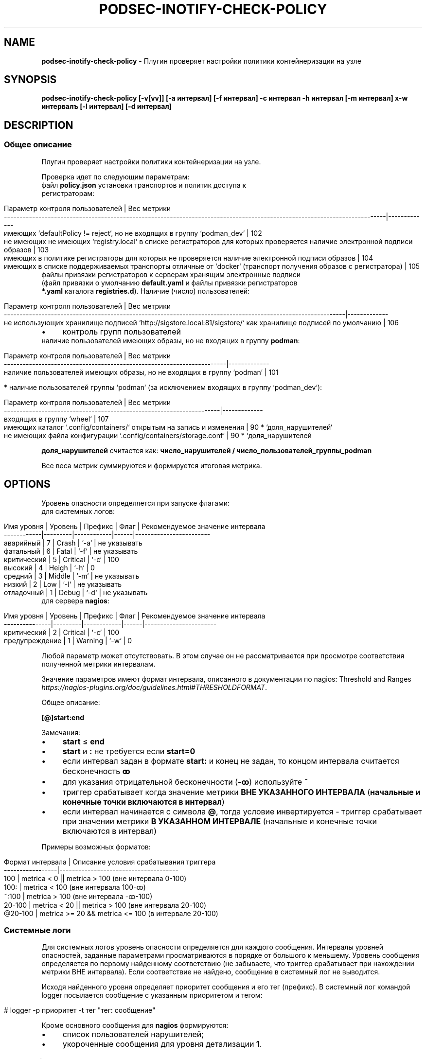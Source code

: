 .\" generated with Ronn/v0.7.3
.\" http://github.com/rtomayko/ronn/tree/0.7.3
.
.TH "PODSEC\-INOTIFY\-CHECK\-POLICY" "1" "August 2023" "" ""
.
.SH "NAME"
\fBpodsec\-inotify\-check\-policy\fR \- Плугин проверяет настройки политики контейнеризации на узле
.
.SH "SYNOPSIS"
\fBpodsec\-inotify\-check\-policy [\-v[vv]] [\-a интервал] [\-f интервал] \-c интервал \-h интервал [\-m интервал] х\-w интервалъ [\-l интервал] [\-d интервал]\fR
.
.SH "DESCRIPTION"
.
.SS "Общее описание"
Плугин проверяет настройки политики контейнеризации на узле\.
.
.P
Проверка идет по следующим параметрам:
.
.TP
файл \fBpolicy\.json\fR установки транспортов и политик доступа к регистраторам:

.
.IP "" 4
.
.nf


    Параметр контроля пользователей                                                                                           | Вес метрики
    \-\-\-\-\-\-\-\-\-\-\-\-\-\-\-\-\-\-\-\-\-\-\-\-\-\-\-\-\-\-\-\-\-\-\-\-\-\-\-\-\-\-\-\-\-\-\-\-\-\-\-\-\-\-\-\-\-\-\-\-\-\-\-\-\-\-\-\-\-\-\-\-\-\-\-\-\-\-\-\-\-\-\-\-\-\-\-\-\-\-\-\-\-\-\-\-\-\-\-\-\-\-\-\-\-\-\-\-\-\-\-\-\-\-\-\-\-\-\-\-\-\-|\-\-\-\-\-\-\-\-\-\-\-\-\-
    имеющих `defaultPolicy != reject`, но не входящих в группу `podman_dev`                                                   | 102
    не имеющих не имеющих `registry\.local` в списке регистраторов для которых проверяется наличие электронной подписи образов | 103
    имеющих в политике регистраторы для которых не проверяется наличие электронной подписи образов                            | 104
    имеющих в списке поддерживаемых транспорты отличные от `docker` (транспорт получения образов с регистратора)              | 105
.
.fi
.
.IP "" 0
.
.TP
файлы привязки регистраторов к серверам хранящим электронные подписи (файл привязки о умолчанию \fBdefault\.yaml\fR и файлы привязки регистраторов \fB*\.yaml\fR каталога \fBregistries\.d\fR)\. Наличие (число) пользователей:

.
.IP "" 4
.
.nf


    Параметр контроля  пользователей                                                                             | Вес метрики
    \-\-\-\-\-\-\-\-\-\-\-\-\-\-\-\-\-\-\-\-\-\-\-\-\-\-\-\-\-\-\-\-\-\-\-\-\-\-\-\-\-\-\-\-\-\-\-\-\-\-\-\-\-\-\-\-\-\-\-\-\-\-\-\-\-\-\-\-\-\-\-\-\-\-\-\-\-\-\-\-\-\-\-\-\-\-\-\-\-\-\-\-\-\-\-\-\-\-\-\-\-\-\-\-\-\-\-\-\-|\-\-\-\-\-\-\-\-\-\-\-\-\-
    не использующих хранилище подписей  `http://sigstore\.local:81/sigstore/` как хранилище подписей по умолчанию | 106
.
.fi
.
.IP "" 0
.
.IP "\(bu" 4
контроль групп пользователей
.
.TP
наличие пользователей имеющих образы, но не входящих в группу \fBpodman\fR:


.
.IP "" 0
.
.IP "" 4
.
.nf


        Параметр контроля пользователей                                        | Вес метрики
        \-\-\-\-\-\-\-\-\-\-\-\-\-\-\-\-\-\-\-\-\-\-\-\-\-\-\-\-\-\-\-\-\-\-\-\-\-\-\-\-\-\-\-\-\-\-\-\-\-\-\-\-\-\-\-\-\-\-\-\-\-\-\-\-\-\-\-\-\-\-\-|\-\-\-\-\-\-\-\-\-\-\-\-\-
        наличие пользователей имеющих образы, но не входящих в группу `podman` | 101
.
.fi
.
.IP "" 0
.
.IP "" 4
.
.nf

* наличие пользователей группы `podman` (за исключением входящих в группу `podman_dev`):
.
.fi
.
.IP "" 0
.
.IP "" 4
.
.nf


        Параметр контроля  пользователей                                     | Вес метрики
        \-\-\-\-\-\-\-\-\-\-\-\-\-\-\-\-\-\-\-\-\-\-\-\-\-\-\-\-\-\-\-\-\-\-\-\-\-\-\-\-\-\-\-\-\-\-\-\-\-\-\-\-\-\-\-\-\-\-\-\-\-\-\-\-\-\-\-\-\-|\-\-\-\-\-\-\-\-\-\-\-\-\-
        входящих в группу `wheel`                                            | 107
        имеющих каталог `\.config/containers/` открытым на запись и изменения | 90 * `доля_нарушителей`
        не имеющих файла конфигурации `\.config/containers/storage\.conf`      | 90 * `доля_нарушителей
.
.fi
.
.IP "" 0
.
.P
\fBдоля_нарушителей\fR считается как: \fBчисло_нарушителей / число_пользователей_группы_podman\fR
.
.P
Все веса метрик суммируются и формируется итоговая метрика\.
.
.SH "OPTIONS"
Уровень опасности определяется при запуске флагами:
.
.TP
для системных логов:

.
.IP "" 4
.
.nf


    Имя уровня  | Уровень | Префикс    | Флаг | Рекомендуемое значение интервала
    \-\-\-\-\-\-\-\-\-\-\-\-|\-\-\-\-\-\-\-\-\-|\-\-\-\-\-\-\-\-\-\-\-\-|\-\-\-\-\-\-|\-\-\-\-\-\-\-\-\-\-\-\-\-\-\-\-\-\-\-\-\-\-\-\-
    аварийный   |    7    | Crash      | `\-a` | не указывать
    фатальный   |    6    | Fatal      | `\-f` | не указывать
    критический |    5    | Critical   | `\-c` | 100
    высокий     |    4    | Heigh      | `\-h` | 0
    средний     |    3    | Middle     | `\-m` | не указывать
    низкий      |    2    | Low        | `\-l` | не указывать
    отладочный  |    1    | Debug      | `\-d` | не указывать
.
.fi
.
.IP "" 0
.
.TP
для сервера \fBnagios\fR:

.
.IP "" 4
.
.nf


    Имя уровня     | Уровень | Префикс    | Флаг | Рекомендуемое значение интервала
    \-\-\-\-\-\-\-\-\-\-\-\-\-\-\-|\-\-\-\-\-\-\-\-\-|\-\-\-\-\-\-\-\-\-\-\-\-|\-\-\-\-\-\-|\-\-\-\-\-\-\-\-\-\-\-\-\-\-\-\-\-\-\-\-\-\-\-
    критический    |    2    | Critical   | `\-c` | 100
    предупреждение |    1    | Warning    | `\-w` | 0
.
.fi
.
.IP "" 0
.
.P
Любой параметр может отсутствовать\. В этом случае он не рассматривается при просмотре соответствия полученной метрики интервалам\.
.
.P
Значение параметров имеют формат интервала, описанного в документации по nagios: Threshold and Ranges \fIhttps://nagios\-plugins\.org/doc/guidelines\.html#THRESHOLDFORMAT\fR\.
.
.P
Общее описание:
.
.P
\fB[@]start:end\fR
.
.P
Замечания:
.
.IP "\(bu" 4
\fBstart\fR ≤ \fBend\fR
.
.IP "\(bu" 4
\fBstart\fR и \fB:\fR не требуется если \fBstart=0\fR
.
.IP "\(bu" 4
если интервал задан в формате \fBstart:\fR и конец не задан, то концом интервала считается бесконечность \fBꝏ\fR
.
.IP "\(bu" 4
для указания отрицательной бесконечности (\fB\-ꝏ\fR) используйте \fB~\fR
.
.IP "\(bu" 4
триггер срабатывает когда значение метрики \fBВНЕ УКАЗАННОГО ИНТЕРВАЛА\fR (\fBначальные и конечные точки включаются в интервал\fR)
.
.IP "\(bu" 4
если интервал начинается с символа \fB@\fR, тогда условие инвертируется \- триггер срабатывает при значении метрики \fBВ УКАЗАННОМ ИНТЕРВАЛЕ\fR (начальные и конечные точки включаются в интервал)
.
.IP "" 0
.
.P
Примеры возможных форматов:
.
.IP "" 4
.
.nf


Формат интервала | Описание условия срабатывания триггера
\-\-\-\-\-\-\-\-\-\-\-\-\-\-\-\-\-|\-\-\-\-\-\-\-\-\-\-\-\-\-\-\-\-\-\-\-\-\-\-\-\-\-\-\-\-\-\-\-\-\-\-\-\-\-\-
100              | metrica < 0 || metrica > 100 (вне интервала 0\-100)
100:             | metrica < 100 (вне интервала 100\-ꝏ)
~:100            | metrica > 100 (вне интервала \-ꝏ\-100)
20\-100           | metrica < 20 || metrica > 100 (вне интервала 20\-100)
@20\-100          | metrica >= 20 && metrica <= 100 (в интервале 20\-100)
.
.fi
.
.IP "" 0
.
.SS "Системные логи"
Для системных логов уровень опасности определяется для каждого сообщения\. Интервалы уровней опасностей, заданные параметрами просматриваются в порядке от большого к меньшему\. Уровень сообщения определяется по первому найденному соответствию (не забываете, что триггер срабатывает при нахождении метрики ВНЕ интервала)\. Если соответствие не найдено, сообщение в системный лог не выводится\.
.
.P
Исходя найденного уровня определяет приоритет сообщения и его тег (префикс)\. В системный лог командой logger посылается сообщение с указанным приоритетом и тегом:
.
.IP "" 4
.
.nf


# logger \-p приоритет \-t тег "тег: сообщение"
.
.fi
.
.IP "" 0
.
.P
Кроме основного сообщения для \fBnagios\fR формируются:
.
.IP "\(bu" 4
список пользователей нарушителей;
.
.IP "\(bu" 4
укороченные сообщения для уровня детализации \fB1\fR\.
.
.IP "" 0
.
.SS "Логи nagios"
Форматы сообщений и кодов завершения плугина описаны в Plugin Output for Nagios \fIhttps://nagios\-plugins\.org/doc/guidelines\.html#PLUGOUTPUT\fR\.
.
.P
Уровень опасности для логов nagios определяется СУММАРНОЙ метрике\. Суммарная метрика определяется для определения уровня сравнивается с интервалами, задаваемыми флагами
.
.IP "\(bu" 4
\fB\-c\fR \- \fBCritical\fR
.
.IP "\(bu" 4
\fB\-w\fR \- \fBWarning\fR
.
.IP "" 0
.
.P
Если соответствие не найдено, в \fBnagios\fR выводится сообщение:
.
.IP "" 4
.
.nf


POLICY OK: Политики контейнеризации не нарушены
.
.fi
.
.IP "" 0
.
.P
Код завершение программы (которое обрабатывается на стороне сервера \fBnagios\fR) \- \fB0\fR\.
.
.P
Формат логов для \fBnagios\fR зависит от уровня детализации, задаваемый флагом \fB\-v[vv]\fR (см\. Verbose Output \fIhttps://nagios\-plugins\.org/doc/guidelines\.html#AEN41\fR):
.
.IP "" 4
.
.nf


Флаг        | Уровень
\-\-\-\-\-\-\-\-\-\-\-\-|\-\-\-\-\-\-\-\-
отcутствует | 0
\-v          | 1
\-vv         | 2
\-vvv        | 3
\.\.\.         | 3
.
.fi
.
.IP "" 0
.
.P
Для всех уровней формируется префикс сообщение формата:
.
.IP "" 4
.
.nf


POLICY $prefix:
.
.fi
.
.IP "" 0
.
.P
Где \fBprefix\fR в зависимости от уровня опасности принимает значения:
.
.IP "\(bu" 4
\fB\-c\fR \- \fBCritical\fR
.
.IP "\(bu" 4
\fB\-w\fR \- \fBWarning\fR
.
.IP "" 0
.
.P
Если уровень детализации \- \fB0\fR, то выводится укороченное сообщение\.
.
.IP "" 4
.
.nf


POLICY $prefix: Нарушение политик контейнеризации пользователей \fIusers\fR
.
.fi
.
.IP "" 0
.
.P
Где \fBusers\fR \- список пользователей у которых обнаружены нарушения\.
.
.P
Если уровень детализации \- \fB1\fR, то к сообщению с префиксом \fIЕсть пользователи:\fR добавляется первый уровень детализации из списка укороченных сообщений сформированных при формировании системных логов\.
.
.IP "" 4
.
.nf


POLICY $prefix: Нарушение политик контейнеризации пользователей $users | Есть пользователи:
укороченное сообщение
\.\.\.
.
.fi
.
.IP "" 0
.
.P
Если уровень детализации \- \fB2\fR, то к сообщению добавляется второй уровень детализации из списка полных сообщений сформированных при формировании системных логов\.
.
.IP "" 4
.
.nf


POLICY $prefix: Нарушение политик контейнеризации пользователей $users | Есть пользователи:
укороченное сообщение
\.\.\.
укороченное сообщение |
полное сообщение
\.\.\.
.
.fi
.
.IP "" 0
.
.P
После вывода сообщений плугин завершается кодом завершения:
.
.IP "\(bu" 4
\fBCritical\fR \- \fB2\fR
.
.IP "\(bu" 4
\fBWarning\fR \- \fB1\fR
.
.IP "" 0
.
.IP "\(bu" 4
создайте в \fB/etc/nagios/commands/\fR конфигурационный файл \fBnagios\-plugins\-podsec\.cfg\fR для всех podsec планинов
.
.IP "" 0
.
.IP "" 4
.
.nf


define command{
        command_name    podsec\-inotify\-check\-policy
        command_line    $USER1$/check_by_ssh \-H $HOSTADDRESS$ \-l root \-C \'/usr/lib/nagios/plugins/podsec\-inotify\-check\-policy \-vvv \-w $ARG1$ \-l $ARG1$ \-c $ARG2$ \'
        }
\.\.\.
.
.fi
.
.IP "" 0
.
.P
В \fBcommand_name\fR надо указать имя плагина которое будет использоваться в секции \fBdefine service\fR файла конфигурации в каталоге \fB/etc/nagios/objects\fR\. В \fBcommand_line\fR не забудьте если в этом есть необходимость указать флаг \fB\-l root\fR для запуска скрипта под пользователем root на удаленной машине\. Если для плагина достаточно прав обыкновенного пользователя \fBnagios\fR, флаг \fB\-l\fR не нужен\.
.
.P
Переменныe \fB$ARG1\fR, \fB$ARG2\fR, \.\.\. берутся из командной строки описания сервиса в каталоге \fB/etc/nagios/objects\fR\.
.
.IP "" 4
.
.nf


define service {
        use generic\-service
        host_name       <host>
        service_description     Check containers policy
        check_command podsec\-inotify\-check\-policy!0!100
        }
.
.fi
.
.IP "" 0
.
.P
В строке \fBservice_description\fR укахите иям сервиска которое будет отображаться в WEB\-интерейсе nagios\. В \fBcheck_command\fR имя команды, из вышеописанного файла \fBnagios\-plugins\-podsec\.cfg\fR каталога \fB/etc/nagios/commands/\fR\. Параметры использумые в команде указываются через символ \fB|\fR\.
.
.SS "Запуск сервиса через systemd/Timers"
Кроме запуска скрипта через \fBnagios\fR скрипт может запускаться через \fBsystemd/Timers\fR\. В состав пакета входит systemd\-файлы \fBpodsec\-inotify\-check\-policy\.service\fR, \fBpodsec\-inotify\-check\-policy\.timer\fR\. Файл сервисов \fBpodsec\-inotify\-check\-policy\.service\fR описывает в параметре \fBExecStart\fR строку с описанием режима запуска скрипта \fBpodsec\-inotify\-check\-policy\fR\. Скрипт запускается с флагами \fB\-vvv \-c 100\fR \- выводить подробную информацию, все сообщения имеют уровень \fBc\fR \- критический\. Если во время работы скрипта обнаружены некорректные настройки политики, они выводятся в системный лог и передаются почтой системному администратору (\fBroot\fR)\.
.
.P
Расписание запуска сервиса \fBpodsec\-inotify\-check\-policy\.service\fR описывается в параметре \fBOnCalendar\fR файла расписания \fBpodsec\-inotify\-check\-policy\.timer\fR\. Сервис вызывается ежечасно\.
.
.P
По умолчанию таймер запуска сервиса выключен\. Для его включения наберите команду:
.
.IP "" 4
.
.nf


#  systemctl enable \-\-now podsec\-inotify\-check\-policy\.timer
.
.fi
.
.IP "" 0
.
.P
Если необходимо изменить режим запуска скрипта отредактируйте параметр \fBOnCalendar\fR файла расписания \fBpodsec\-inotify\-check\-policy\.timer\fR\.
.
.SH "EXAMPLES"
Проанализировать политики политики с максимальным уровнем детализации\. Критический уровень (\fBnagios\fR, \fBsystem\fR) \fB>100\fR\. Уровень предупреждений (\fBnagios\fR) \fB>0\fR\. Низкий уровень (\fBsystem\fR) \fB>0\fR\.
.
.IP "" 4
.
.nf


# podsec\-inotify\-check\-policy \-vvv  \-w 0 \-h 0 \-c 100
POLICY Critical(18): Нарушение политик контейнеризации пользователей  "imagedeveloper" "k8s\-user1" "kaf" "kafpodman" "podmanuser" "root" "securityadmin" "user" "user1"  | Есть пользователи:
вне группы podman,
способные получать любой образ
способные получать локальный образ без подписи
способные получать любой образ без подписи
способные получать любой образ через запрещенный транспорт
не использующие локальный хранитель подписей
входящие в группу wheel
не имеющих конфигурационного файла
способные изменить конфигурацию" |
Critical(101): Пользователи "kafpodman"  имеют образы, но не входят в группу \'podman\'
Critical(102): Пользователи "user"  имеют в policy\.json defaultPolicy!=reject, но не входят в группу \'podman_dev\'
Critical(103): Пользователи "user"  не имеют registry\.local в списке регистраторов для которых проверяется наличие электронной подписи образов
Critical(104): Пользователи "root" "kaf" "kafpodman" "podmanuser" "securityadmin" "user1"  имеют в политике регистраторы для которых не проверяется наличие электронной подписи образов
Critical(105): Пользователи "user"  имеют в списке поддерживаемых транспорты отличные от docker
Critical(106): Пользователи "imagedeveloper" "user"  не используют хранилище подписей  http://sigstore\.local:81/sigstore/ как хранилище подписей по умолчанию
Critical(107): Пользователи  "kaf" "securityadmin" входят в группы \'podman\' и \'wheel\'
High(72): Пользователи  "k8s\-user1" "kaf" "securityadmin" "user1" не имеют конфигурационного файла \.config/containers/storage\.conf
High(18): Пользователи  "user" имеют открытым для записи каталог конфигурации \.config/containers
.
.fi
.
.IP "" 0
.
.P
Код завершения программы \- \fB2\fR\.
.
.SH "SECURITY CONSIDERATIONS"
.
.SH "SEE ALSO"
.
.IP "\(bu" 4
Nagios Plugins\. Development Guidelines \fIhttps://nagios\-plugins\.org/doc/guidelines\.html#PLUGOUTPUT\fR
.
.IP "" 0
.
.SH "AUTHOR"
Костарев Алексей, Базальт СПО kaf@basealt\.ru
